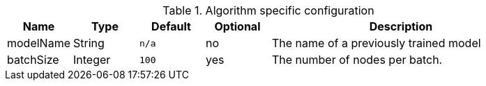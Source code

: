.Algorithm specific configuration
[opts="header",cols="1,1,1m,1,4"]
|===
| Name                 | Type          | Default   | Optional | Description
| modelName            | String        | n/a       | no       | The name of a previously trained model
| batchSize            | Integer       | 100       | yes      | The number of nodes per batch.
|===
